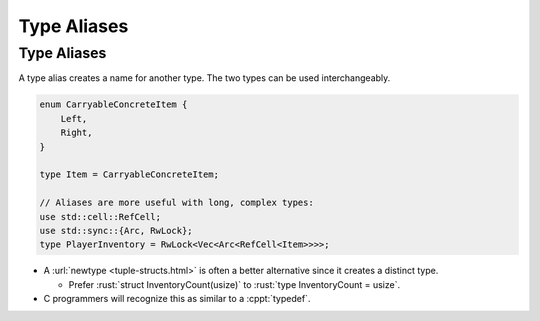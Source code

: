 ==============
Type Aliases
==============

--------------
Type Aliases
--------------

A type alias creates a name for another type. The two types can be used
interchangeably.

.. code:: rust

   enum CarryableConcreteItem {
       Left,
       Right,
   }

   type Item = CarryableConcreteItem;

   // Aliases are more useful with long, complex types:
   use std::cell::RefCell;
   use std::sync::{Arc, RwLock};
   type PlayerInventory = RwLock<Vec<Arc<RefCell<Item>>>>;

- A :url:`newtype <tuple-structs.html>` is often a better alternative
  since it creates a distinct type.

  - Prefer :rust:`struct InventoryCount(usize)` to :rust:`type InventoryCount = usize`.

- C programmers will recognize this as similar to a :cppt:`typedef`.
